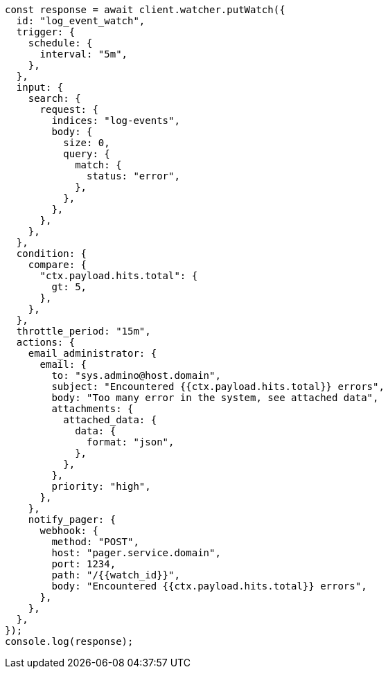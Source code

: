 // This file is autogenerated, DO NOT EDIT
// Use `node scripts/generate-docs-examples.js` to generate the docs examples

[source, js]
----
const response = await client.watcher.putWatch({
  id: "log_event_watch",
  trigger: {
    schedule: {
      interval: "5m",
    },
  },
  input: {
    search: {
      request: {
        indices: "log-events",
        body: {
          size: 0,
          query: {
            match: {
              status: "error",
            },
          },
        },
      },
    },
  },
  condition: {
    compare: {
      "ctx.payload.hits.total": {
        gt: 5,
      },
    },
  },
  throttle_period: "15m",
  actions: {
    email_administrator: {
      email: {
        to: "sys.admino@host.domain",
        subject: "Encountered {{ctx.payload.hits.total}} errors",
        body: "Too many error in the system, see attached data",
        attachments: {
          attached_data: {
            data: {
              format: "json",
            },
          },
        },
        priority: "high",
      },
    },
    notify_pager: {
      webhook: {
        method: "POST",
        host: "pager.service.domain",
        port: 1234,
        path: "/{{watch_id}}",
        body: "Encountered {{ctx.payload.hits.total}} errors",
      },
    },
  },
});
console.log(response);
----
